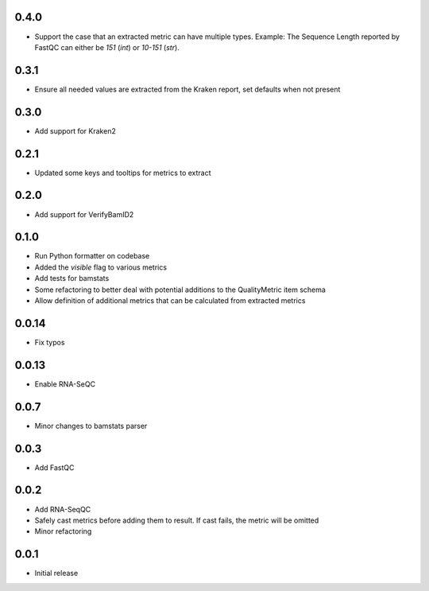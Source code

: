 0.4.0
=====

* Support the case that an extracted metric can have multiple types. Example: The Sequence Length reported by FastQC can either be `151` (`int`) or `10-151` (`str`).


0.3.1
=====

* Ensure all needed values are extracted from the Kraken report, set defaults when not present


0.3.0
=====

* Add support for Kraken2

0.2.1
=====

* Updated some keys and tooltips for metrics to extract

0.2.0
=====

* Add support for VerifyBamID2

0.1.0
=====

* Run Python formatter on codebase
* Added the `visible` flag to various metrics
* Add tests for bamstats
* Some refactoring to better deal with potential additions to the QualityMetric item schema
* Allow definition of additional metrics that can be calculated from extracted metrics

0.0.14
=====

* Fix typos

0.0.13
=====

* Enable RNA-SeQC

0.0.7
=====

* Minor changes to bamstats parser

0.0.3
=====

* Add FastQC

0.0.2
=====

* Add RNA-SeqQC 
* Safely cast metrics before adding them to result. If cast fails, the metric will be omitted
* Minor refactoring

0.0.1
=====

* Initial release
